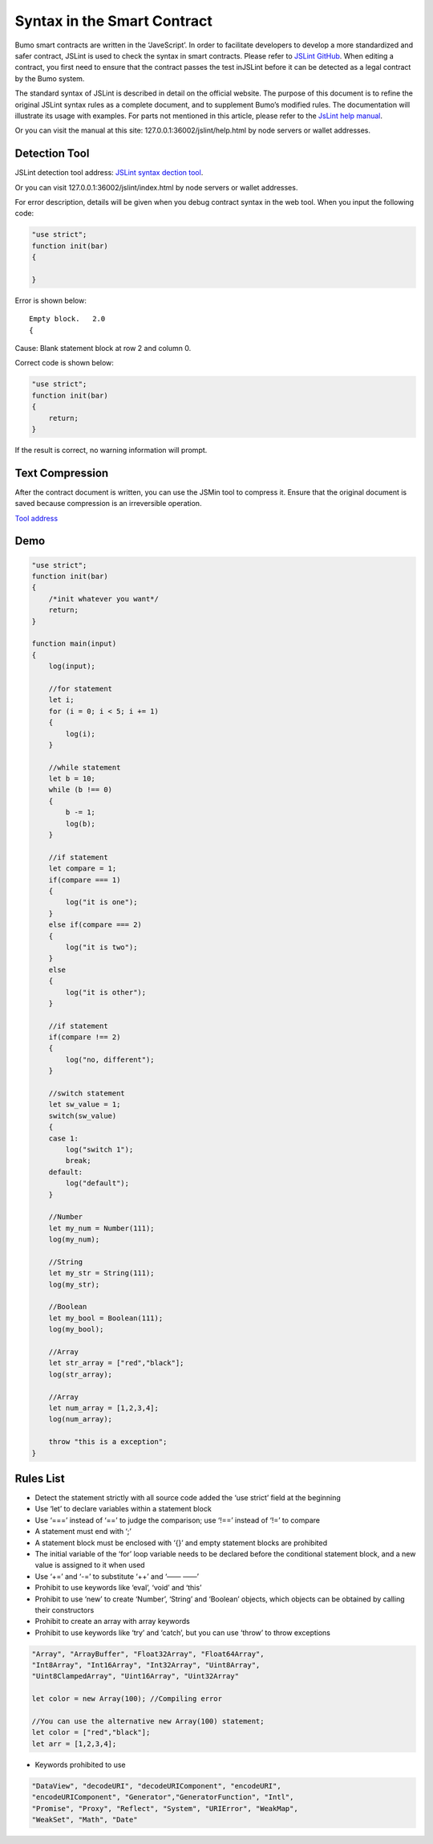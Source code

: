 **Syntax in the Smart Contract**
================================

Bumo smart contracts are written in the ‘JaveScript’. In order to
facilitate developers to develop a more standardized and safer contract,
JSLint is used to check the syntax in smart contracts. Please refer to
`JSLint GitHub <./>`__. When editing a contract, you first need to
ensure that the contract passes the test inJSLint before it can be
detected as a legal contract by the Bumo system.

The standard syntax of JSLint is described in detail on the official
website. The purpose of this document is to refine the original JSLint
syntax rules as a complete document, and to supplement Bumo’s modified
rules. The documentation will illustrate its usage with examples. For
parts not mentioned in this article, please refer to the `JsLint help
manual <http://bumo.chinacloudapp.cn:36002/help.html>`__.

Or you can visit the manual at this site:
127.0.0.1:36002/jslint/help.html by node servers or wallet addresses.

**Detection Tool**
------------------

JSLint detection tool address: `JSLint syntax dection
tool <http://bumo.chinacloudapp.cn:36002/jslint.html>`__.

Or you can visit 127.0.0.1:36002/jslint/index.html by node servers or
wallet addresses.

For error description, details will be given when you debug contract
syntax in the web tool. When you input the following code:

.. code:: javascript


   "use strict";
   function init(bar)
   {
       
   }

Error is shown below:

::

   Empty block.   2.0
   {

Cause: Blank statement block at row 2 and column 0.

Correct code is shown below:

.. code:: javascript


   "use strict";
   function init(bar)
   {
       return;    
   }

If the result is correct, no warning information will prompt.

**Text Compression**
--------------------

After the contract document is written, you can use the JSMin tool to
compress it. Ensure that the original document is saved because
compression is an irreversible operation.

`Tool address <../../../deploy/jsmin/>`__

**Demo**
--------

.. code:: javascript


   "use strict";
   function init(bar)
   {
       /*init whatever you want*/
       return;
   }

   function main(input) 
   {
       log(input);

       //for statement
       let i;
       for (i = 0; i < 5; i += 1) 
       {
           log(i);
       }

       //while statement
       let b = 10;
       while (b !== 0) 
       {
           b -= 1;
           log(b);
       }

       //if statement
       let compare = 1;
       if(compare === 1)
       {
           log("it is one");
       }
       else if(compare === 2)
       {
           log("it is two");
       }
       else
       {
           log("it is other");
       }

       //if statement
       if(compare !== 2)
       {
           log("no, different");
       }

       //switch statement
       let sw_value = 1;
       switch(sw_value)
       {
       case 1:
           log("switch 1");
           break;
       default:
           log("default");
       }

       //Number
       let my_num = Number(111);
       log(my_num);

       //String
       let my_str = String(111);
       log(my_str);

       //Boolean
       let my_bool = Boolean(111);
       log(my_bool);

       //Array
       let str_array = ["red","black"]; 
       log(str_array);

       //Array
       let num_array = [1,2,3,4];
       log(num_array);

       throw "this is a exception";
   }

**Rules List**
--------------

-  Detect the statement strictly with all source code added the ‘use
   strict’ field at the beginning

-  Use ‘let’ to declare variables within a statement block

-  Use ‘===’ instead of ‘==’ to judge the comparison; use ‘!==’ instead
   of ‘!=’ to compare
-  A statement must end with ‘;’

-  A statement block must be enclosed with ‘{}’ and empty statement
   blocks are prohibited

-  The initial variable of the ‘for’ loop variable needs to be declared
   before the conditional statement block, and a new value is assigned
   to it when used

-  Use ‘+=’ and ‘-=’ to substitute ‘++’ and ‘—— ——’

-  Prohibit to use keywords like ‘eval’, ‘void’ and ‘this’

-  Prohibit to use ‘new’ to create ‘Number’, ‘String’ and ‘Boolean’
   objects, which objects can be obtained by calling their constructors

-  Prohibit to create an array with array keywords

-  Prohibit to use keywords like ‘try’ and ‘catch’, but you can use
   ‘throw’ to throw exceptions

.. code:: javascript

   "Array", "ArrayBuffer", "Float32Array", "Float64Array", 
   "Int8Array", "Int16Array", "Int32Array", "Uint8Array", 
   "Uint8ClampedArray", "Uint16Array", "Uint32Array"

   let color = new Array(100); //Compiling error

   //You can use the alternative new Array(100) statement;
   let color = ["red","black"]; 
   let arr = [1,2,3,4];

-  Keywords prohibited to use

.. code:: javascript

   "DataView", "decodeURI", "decodeURIComponent", "encodeURI", 
   "encodeURIComponent", "Generator","GeneratorFunction", "Intl", 
   "Promise", "Proxy", "Reflect", "System", "URIError", "WeakMap", 
   "WeakSet", "Math", "Date"
